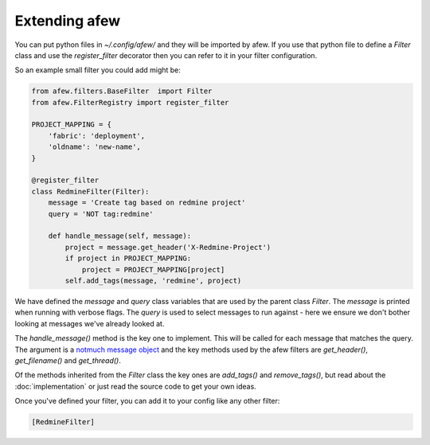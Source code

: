 Extending afew
==============

You can put python files in `~/.config/afew/` and they will be imported by
afew.  If you use that python file to define a `Filter` class and use the
`register_filter` decorator then you can refer to it in your filter
configuration.

So an example small filter you could add might be:

.. code-block:: python

    from afew.filters.BaseFilter  import Filter
    from afew.FilterRegistry import register_filter

    PROJECT_MAPPING = {
        'fabric': 'deployment',
        'oldname': 'new-name',
    }

    @register_filter
    class RedmineFilter(Filter):
        message = 'Create tag based on redmine project'
        query = 'NOT tag:redmine'

        def handle_message(self, message):
            project = message.get_header('X-Redmine-Project')
            if project in PROJECT_MAPPING:
                project = PROJECT_MAPPING[project]
            self.add_tags(message, 'redmine', project)

We have defined the `message` and `query` class variables that are used
by the parent class `Filter`.  The `message` is printed when running with
verbose flags.  The `query` is used to select messages to run against - here
we ensure we don't bother looking at messages we've already looked at.

The `handle_message()` method is the key one to implement.  This will be called
for each message that matches the query.  The argument is a `notmuch message object`_
and the key methods used by the afew filters are `get_header()`, `get_filename()`
and `get_thread()`.

.. _notmuch message object: http://pythonhosted.org/notmuch/#message-a-single-message

Of the methods inherited from the `Filter` class the key ones are `add_tags()` and
`remove_tags()`, but read about the :doc:`implementation` or just read the source
code to get your own ideas.

Once you've defined your filter, you can add it to your config like any other filter:

.. code-block:: ini

    [RedmineFilter]
